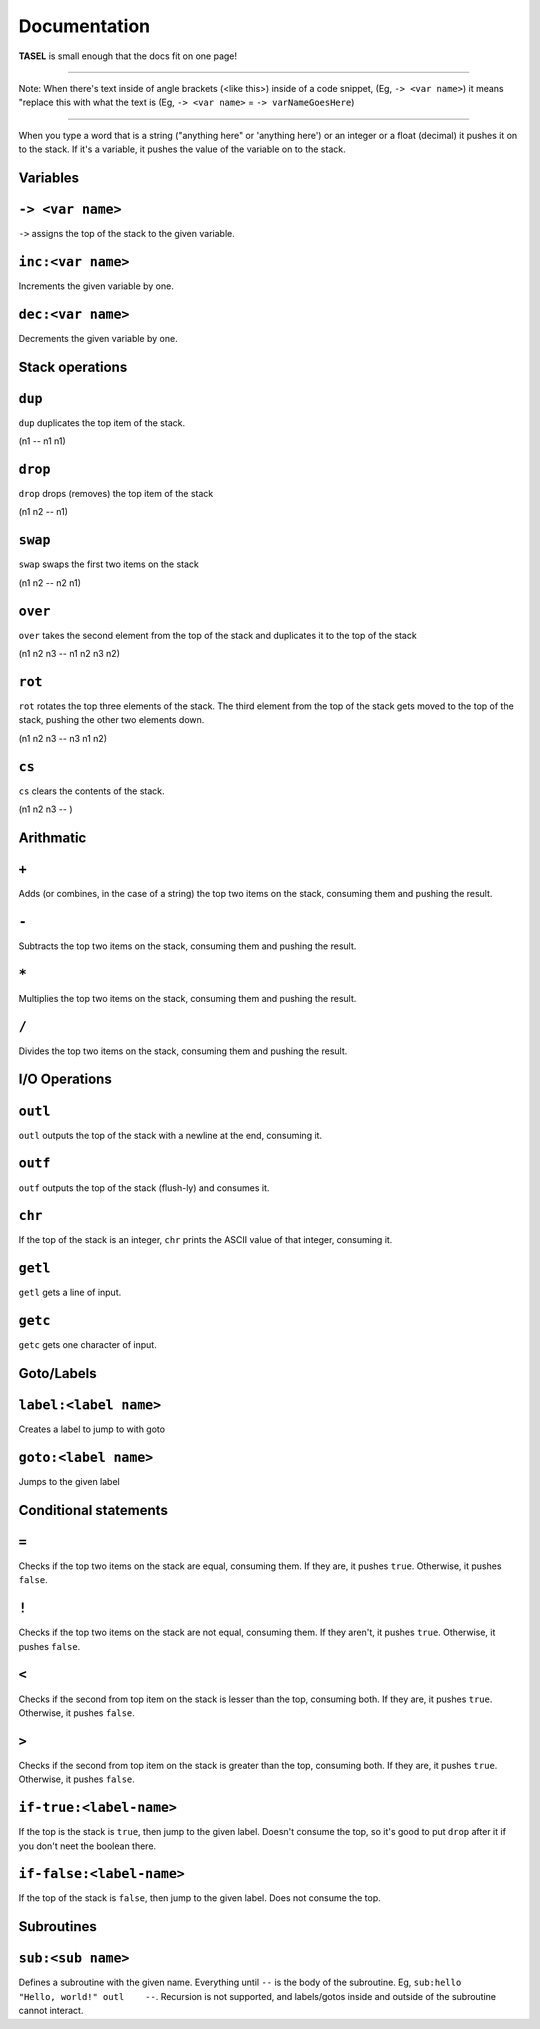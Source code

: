 Documentation
===================================

**TASEL** is small enough that the docs fit on one page!

----

Note: When there's text inside of angle brackets (<like this>) inside of a code snippet, (Eg, ``-> <var name>``) it means "replace this with what the text is (Eg, ``-> <var name>`` = ``-> varNameGoesHere``)

----

When you type a word that is a string ("anything here" or 'anything here') or an integer or a float (decimal) it pushes it on to the stack. If it's a variable, it pushes the value of the variable on to the stack.

Variables
----

``-> <var name>``
----
``->`` assigns the top of the stack to the given variable.

``inc:<var name>``
----
Increments the given variable by one.

``dec:<var name>``
----
Decrements the given variable by one.

Stack operations
----

``dup``
----
``dup`` duplicates the top item of the stack.

(n1 -- n1 n1)

``drop``
----
``drop`` drops (removes) the top item of the stack

(n1 n2 -- n1)

``swap``
----
``swap`` swaps the first two items on the stack

(n1 n2 -- n2 n1)

``over``
----
``over`` takes the second element from the top of the stack and duplicates it to the top of the stack

(n1 n2 n3 -- n1 n2 n3 n2)

``rot``
----
``rot`` rotates the top three elements of the stack. The third element from the top of the stack gets moved to the top of the stack, pushing the other two elements down.

(n1 n2 n3 -- n3 n1 n2)

``cs``
----
``cs`` clears the contents of the stack.

(n1 n2 n3 -- )

Arithmatic
----

``+``
----
Adds (or combines, in the case of a string) the top two items on the stack, consuming them and pushing the result.

``-``
----
Subtracts the top two items on the stack, consuming them and pushing the result.

``*``
----
Multiplies the top two items on the stack, consuming them and pushing the result.

``/``
----
Divides the top two items on the stack, consuming them and pushing the result.

I/O Operations
----

``outl``
----
``outl`` outputs the top of the stack with a newline at the end, consuming it.

``outf``
----
``outf`` outputs the top of the stack (flush-ly) and consumes it.

``chr``
----
If the top of the stack is an integer, ``chr`` prints the ASCII value of that integer, consuming it.

``getl``
----
``getl`` gets a line of input.

``getc``
----
``getc`` gets one character of input.

Goto/Labels
----

``label:<label name>``
----
Creates a label to jump to with goto

``goto:<label name>``
----
Jumps to the given label

Conditional statements
----

``=``
----
Checks if the top two items on the stack are equal, consuming them. If they are, it pushes ``true``. Otherwise, it pushes ``false``.

``!``
----
Checks if the top two items on the stack are not equal, consuming them. If they aren't, it pushes ``true``. Otherwise, it pushes ``false``.

``<``
----
Checks if the second from top item on the stack is lesser than the top, consuming both. If they are, it pushes ``true``. Otherwise, it pushes ``false``.

``>``
----
Checks if the second from top item on the stack is greater than the top, consuming both. If they are, it pushes ``true``. Otherwise, it pushes ``false``.

``if-true:<label-name>``
----
If the top is the stack is ``true``, then jump to the given label. Doesn't consume the top, so it's good to put ``drop`` after it if you don't neet the boolean there.

``if-false:<label-name>``
----
If the top of the stack is ``false``, then jump to the given label. Does not consume the top.

Subroutines
----

``sub:<sub name>``
----
Defines a subroutine with the given name. Everything until ``--`` is the body of the subroutine. Eg, ``sub:hello    "Hello, world!" outl    --``. Recursion is not supported, and labels/gotos inside and outside of the subroutine cannot interact.
